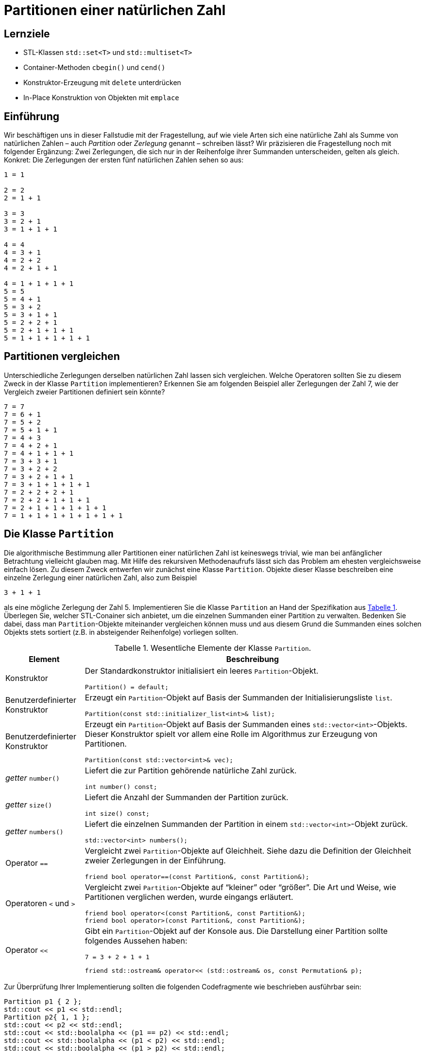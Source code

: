 :xrefstyle: short
:listing-caption: Listing
:table-caption: Tabelle
:source-language: c++
:icons: font
:source-highlighter: coderay

:cpp: C++
:cpp11: C++&ndash;11

= Partitionen einer natürlichen Zahl

== Lernziele

* STL-Klassen `std::set<T>` und `std::multiset<T>`
* Container-Methoden `cbegin()` und `cend()`
* Konstruktor-Erzeugung mit `delete` unterdrücken
* In-Place Konstruktion von Objekten mit `emplace`

== Einführung

Wir beschäftigen uns in dieser Fallstudie mit der Fragestellung, auf wie viele Arten sich eine natürliche Zahl
als Summe von natürlichen Zahlen &ndash; auch _Partition_ oder _Zerlegung_ genannt &ndash; schreiben lässt?
Wir präzisieren die Fragestellung noch mit folgender Ergänzung: Zwei Zerlegungen, die sich nur in der Reihenfolge ihrer Summanden unterscheiden, gelten als gleich. Konkret: Die Zerlegungen der ersten fünf natürlichen Zahlen sehen so aus:

....
1 = 1

2 = 2
2 = 1 + 1

3 = 3
3 = 2 + 1
3 = 1 + 1 + 1

4 = 4
4 = 3 + 1
4 = 2 + 2
4 = 2 + 1 + 1

4 = 1 + 1 + 1 + 1
5 = 5
5 = 4 + 1
5 = 3 + 2
5 = 3 + 1 + 1
5 = 2 + 2 + 1
5 = 2 + 1 + 1 + 1
5 = 1 + 1 + 1 + 1 + 1
....

== Partitionen vergleichen

Unterschiedliche Zerlegungen derselben natürlichen Zahl lassen sich vergleichen. Welche Operatoren sollten Sie zu diesem Zweck
in der Klasse `Partition` implementieren? Erkennen Sie am folgenden Beispiel aller Zerlegungen der Zahl 7, wie der Vergleich zweier Partitionen definiert sein könnte?

....
7 = 7
7 = 6 + 1
7 = 5 + 2
7 = 5 + 1 + 1
7 = 4 + 3
7 = 4 + 2 + 1
7 = 4 + 1 + 1 + 1
7 = 3 + 3 + 1
7 = 3 + 2 + 2
7 = 3 + 2 + 1 + 1
7 = 3 + 1 + 1 + 1 + 1
7 = 2 + 2 + 2 + 1
7 = 2 + 2 + 1 + 1 + 1
7 = 2 + 1 + 1 + 1 + 1 + 1
7 = 1 + 1 + 1 + 1 + 1 + 1 + 1
....

== Die Klasse `Partition`

Die algorithmische Bestimmung aller Partitionen einer natürlichen Zahl ist keineswegs trivial,
wie man bei anfänglicher Betrachtung vielleicht glauben mag. Mit Hilfe des rekursiven Methodenaufrufs
lässt sich das Problem am ehesten vergleichsweise einfach lösen. Zu diesem Zweck entwerfen wir zunächst
eine Klasse `Partition`. Objekte dieser Klasse beschreiben eine einzelne Zerlegung einer natürlichen Zahl, also zum Beispiel

....
3 + 1 + 1
....

als eine mögliche Zerlegung der Zahl 5. Implementieren Sie die Klasse `Partition` an Hand der Spezifikation aus <<id_table_partition>>.
Überlegen Sie, welcher STL-Conainer sich anbietet, um die einzelnen Summanden einer Partition zu verwalten.
Bedenken Sie dabei, dass man `Partition`-Objekte miteinander vergleichen können muss und aus diesem Grund
die Summanden eines solchen Objekts stets sortiert (z.B. in absteigender Reihenfolge) vorliegen sollten.

.Wesentliche Elemente der Klasse `Partition`.
[[id_table_partition]]
[%autowidth]
|===
|Element |Beschreibung

| Konstruktor
a| Der Standardkonstruktor initialisiert ein leeres `Partition`-Objekt.

[source,c++]
----
Partition() = default;
----

| Benutzerdefinierter Konstruktor
a| Erzeugt ein `Partition`-Objekt auf Basis der Summanden der Initialisierungsliste `list`.

[source,c++]
----
Partition(const std::initializer_list<int>& list);
----

| Benutzerdefinierter Konstruktor
a| Erzeugt ein `Partition`-Objekt auf Basis der Summanden eines `std::vector<int>`-Objekts. Dieser
Konstruktor spielt vor allem eine Rolle im Algorithmus zur Erzeugung von Partitionen.

[source,c++]
----
Partition(const std::vector<int>& vec);
----

| _getter_ `number()`
a| Liefert die zur Partition gehörende natürliche Zahl zurück.

[source,c++]
----
int number() const;
----

| _getter_  `size()`
a| Liefert die Anzahl der Summanden der Partition zurück.

[source,c++]
----
int size() const;
----

| _getter_ `numbers()`
a| Liefert die einzelnen Summanden der Partition in einem `std::vector<int>`-Objekt zurück.

[source,c++]
----
std::vector<int> numbers();
----

| Operator `==`
a| Vergleicht zwei `Partition`-Objekte auf Gleichheit. Siehe dazu die Definition der Gleichheit zweier Zerlegungen in der Einführung.

[source,c++]
----
friend bool operator==(const Partition&, const Partition&);
----

| Operatoren `<` und `>`
a| Vergleicht zwei `Partition`-Objekte auf &ldquo;kleiner&rdquo; oder &ldquo;größer&rdquo;.
Die Art und Weise, wie Partitionen verglichen werden, wurde eingangs erläutert.

[source,c++]
----
friend bool operator<(const Partition&, const Partition&);
friend bool operator>(const Partition&, const Partition&);
----

| Operator `<<`
a| Gibt ein `Partition`-Objekt auf der Konsole aus. Die Darstellung einer Partition sollte folgendes Aussehen haben:

....
7 = 3 + 2 + 1 + 1
....

[source,c++]
----
friend std::ostream& operator<< (std::ostream& os, const Permutation& p);
----
|===

Zur Überprüfung Ihrer Implementierung sollten die folgenden Codefragmente wie beschrieben ausführbar sein:

[source,c++]
----
Partition p1 { 2 };
std::cout << p1 << std::endl;
Partition p2{ 1, 1 };
std::cout << p2 << std::endl;
std::cout << std::boolalpha << (p1 == p2) << std::endl;
std::cout << std::boolalpha << (p1 < p2) << std::endl;
std::cout << std::boolalpha << (p1 > p2) << std::endl;
----

_Ausgabe_:

....
2 = 2
2 = 1 + 1
false
false
true
....

Oder zum Beispiel:

[source,c++]
----
Partition p3{ 1, 2, 3 };
std::cout << p3 << std::endl;
Partition p4{ 3, 2, 1 };
std::cout << p4 << std::endl;
std::cout << std::boolalpha << (p3 == p4) << std::endl;
std::cout << std::boolalpha << (p3 < p4) << std::endl;
std::cout << std::boolalpha << (p3 > p4) << std::endl;
----

_Ausgabe_:

....
6 = 3 + 2 + 1
6 = 3 + 2 + 1
true
true
false
....

Möchte man die einzelnen Zahlen einer Partition einzeln durchlaufen, zum Beispiel mit einer bereichs-basierten `for`-Schleife,
dann muss die Klasse `Partition` noch um zwei Methoden begin() und end() erweitert werden,
die auf die gleichnamigen Methoden des unterlagerten STL-Containers verschalten werden:

[source,c++]
----
Partition p5{ 1, 2, 3, 4, 5 };
for (const auto elem : p5) {
    std::cout << elem << ' ';
}
----

_Ausgabe_:

....
5 4 3 2 1
....


== Die Klasse `PartitionSet`

Die Menge aller Partitionen einer natürlichen Zahl wird in einem Objekt der Klasse `PartitionSet` zusammengefasst.
Es ergibt keine Sinn, eine bestimmte Partition mehrfach in einem `PartitionSet`-Objekt abzulegen.
Mit welchem STL-Container lässt sich diese Anforderung leicht realisieren? Weitere Details zur Klasse `PartitionSet` siehe <<id_table_partitionset>>:

.Wesentliche Elemente der Klasse `PartitionSet`.
[[id_table_partitionset]]
[%autowidth]
|===
|Element |Beschreibung

| Konstruktor
a| Der Standardkonstruktor initialisiert ein leeres `PartitionSet`-Objekt.

[source,c++]
----
PartitionSet() = default;
----

| Benutzerdefinierter Konstruktor
a| Erzeugt ein `PartitionSet`-Objekt zur natürlichen Zahl `number`. Die einzelnen `Partition`-Objekte, deren Berechnung noch aussteht,
sind mit der `insert`-Methode in die Partitionenliste des aktuellen Objekts aufzunehmen, siehe dazu weiter unten.

[source,c++]
----
PartitionSet(int number);
----

| _getter_ `number()`
a| Liefert die natürliche Zahl zurück, deren Partitionen betrachtet werden.

[source,c++]
----
int number() const;
----

| _getter_ `size()`
a| Liefert die Anzahl der `Partition`-Objekte in der Partitionenmenge zurück.

[source,c++]
----
int size() const;
----

| Methode `insert`
a| Fügt die Partition `p` in die aktuelle Partitionenmenge ein. Zu beachten: Eine Partition darf in der Menge nicht mehrfach enthalten sein.
`insert` liefert `true` zurück, wenn die Partition `p` bereits in der Partitionenliste des Objekts enthalten ist, andernfalls `false`.

[source,c++]
----
bool insert(const Partition& p);
----

| Methode `emplace`
a| Fügt eine Partition in die aktuelle Partitionenmenge an Hand einer so genannten _In-Place_ Konstruktion ein.
Die `emplace`-Methode muss auf Grund dessen mit einer variablen Anzahl von `int`-Werten aufgerufen,
für die der unterlagerte STL-Container mit einem geeigneten Konstruktor der  Partition-Klasse ein solches Objekt _in-place_ konstruiert.
Dies setzt voraus, dass der gewählte STL-Container für die Partitionenmenge eine `emplace`-Methode besitzt.
Der Rückgabewert spezifiziert, ob die Partition in der Partitionenmenge bereits enthalten war oder nicht.

[source,c++]
----
template <typename ... Args>
bool emplace(Args&& ... args);
----

| Operator `<<`
a| Gibt ein `PartitionSet`-Objekt auf der Konsole aus. Die Ausgabe sollte – am Beispiel der Zahl 3 gezeigt – folgendes Aussehen haben:

....
1: 3 = 3
2: 3 = 2 + 1
3: 3 = 1 + 1 + 1
....

[source,c++]
----
friend std::ostream& operator<< (std::ostream&, const PartitionSet&);
----
|===

Die Klasse `PartitionSet` aus <<id_table_partitionset>> ist noch nicht in der Lage, die Partitionen zu einer beliebigen natürlichen Zahl zu berechnen.
Darauf kommen wir im folgenden Abschnitt zu sprechen. Die prinzipielle Funktionsweise der Klasse `PartitionSet` lässt sich aber schon mal &ldquo;manuell&rdquo; testen:

[source,c++]
----
PartitionSet set{ 3 };
set.insert({ 3 });
set.insert({ 1, 2 });
set.insert({ 1, 1, 1 });
std::cout << "Partitions of " << set.number() << ": " << std::endl;
std::cout << set << std::endl;
----

_Ausgabe_:

....
Partitions of 3:
1: 3 = 3
2: 3 = 2 + 1
3: 3 = 1 + 1 + 1
[3 permutations]
....

Wenn Sie in diesem Beispiel die Anzahl der Konstruktorenaufrufe der `Partition`-Objekte zählen,
werden Sie feststellen, dass pro `insert`-Methodenaufruf an einem `PartitionSet`-Objekt zwei `Partition`-Objekte erzeugt werden:

* Ein erstes als Parameter des `insert`-Methodenaufruf.
* Ein zweites beim Einfügen in den STL-Container.

Unter Verwendung der `emplace`-Methode, die von den meisten STL-Containerklassen bereits gestellt wird,
erreicht man, dass ein  `Partition`-Objekt nur ein einziges Mal angelegt wird. 
Das heißt zunächst einmal, dass die `insert`-Methode in ihrer bisherigen Form so nicht zum Zuge kommen kann.
Genau dieses `Partition`-Objekt, dass als Parameter an `insert` übergeben wird, gilt es jetzt zu vermeiden.
Dies wiederum hat zur Folge, dass eben alle Parameter, die man zur Erzeugung eines `Partition`-Objekts benötigt,
gewissermaßen einzeln an eine entsprechende Methoden an der  `PartitionSet`-Klasse übergeben sind,
wir benennen diese Methode sinnigerweise ebenfalls `emplace`.

Damit sind wir bei variadischen Templates angekommen, um mit ihrer Hilfe beliebig viele `int`-Werte (die Zahlen, aus denen eine Partition besteht) 
an eine Methode übergeben können:

[source,c++]
----
PartitionSet set{ 4 };
set.emplace(4);
set.emplace(3, 1);
set.emplace(2, 2);
set.emplace(2, 1, 1);
set.emplace(1, 1, 1, 1);

std::cout << "Partitions of " << set.number() << ": " << std::endl;
std::cout << set << std::endl;
----

_Ausgabe_:

....
Partitions of 4:
1: 4 = 4
2: 4 = 3 + 1
3: 4 = 2 + 2
4: 4 = 2 + 1 + 1
5: 4 = 1 + 1 + 1 + 1
[5 permutations]
....

Erkennen Sie zwischen den Aufrufen der `emplace`- und der `insert`-Methode einen Unterschied?
Richtig erkannt: Die  `insert`-Aufrufe nehmen ein `std::initializer_list<int>`-Objekt entgegen, deshalb müssen zwischen den runden Klammern
noch geschweifte Klammern da sein. Die `emplace`-Aufruf sind als Methoden mit einer variablen Anzahl von Parametern konzipiert (genauer: Parameter Pack),
hier sind geschweifte nicht notwendig und als solche syntaktisch auch gar nicht zulässig.

Wir testen auch, dass dieselbe Partition nicht mehrfach in einem `PartitionSet`-Objekt hinzugefügt werden kann:

[source,c++]
----
PartitionSet set{ 4 };
bool b;

b = set.insert({ 2, 1, 1 });
std::cout << std::boolalpha << b << std::endl;
b = set.insert({ 1, 2, 1 });
std::cout << std::boolalpha << b << std::endl;
b = set.insert({ 1, 1, 2 });
std::cout << std::boolalpha << b << std::endl;

std::cout << "Partitions of " << set.number() << ": " << std::endl;
std::cout << set << std::endl;
----

_Ausgabe_:

....
true
false
false
Partitions of 4:
1: 4 = 2 + 1 + 1
[1 permutations]
....

== Rekursive Berechnung aller Partitionen einer natürlichen Zahl

Wir kommen nun auf das Kernstück der Aufgabe zu sprechen, die algorithmische Berechnung aller Partitionen zu einer vorgegebenen natürlichen Zahl.
Ist _n_ die zu Grunde liegende natürliche Zahl, so gehen wir davon aus, dass mittels Rekursion die Menge aller Partitionen der Zahl _n_-1 bereits vorliegt.
Da für _n_ = 1 diese Berechnung trivial ist, stellt diese Annahme keine Einschränkung dar!

Haben wir alle Partitionen der Zahl _n_-1 vorliegen, so lassen sich wie folgt alle Partitionen der Zahl _n_ berechnen:
Wir nehmen eine beliebige Partition der Zahl _n_-1 zur Hand. Ihre Anzahl der Summanden sei _m_.
Wenn wir der Reihe nach zu jedem einzelnen dieser _m_ Summanden den Wert 1 addieren, erhalten wir auf einen Schlag _m_ Partitionen der Zahl _n_!
Um es am folgenden Beispiel zu demonstrieren: Ist

....
4 + 2 + 2
....

eine Partition der Zahl 8, so erhalten wir sofort die drei Partitionen

....
(4+1) + 2 + 2 = 5 + 2 + 2
4 + (2+1) + 2 = 4 + 3 + 2
4 + 2 + (2+1) = 4 + 2 + 3 = 4 + 3 + 2
....

der natürlichen Zahl 9. Der einzige Nachteil dieses Ansatzes ist bereits erkennbar:
Wir können auf diese Weise mehrfach dieselbe Partition erhalten, wie das Beispiel zeigt.
Dies stellt aber kein echtes Problem dar. Wir müssen bei der Konstruktion der Partitionenmenge nur darauf achten,
dass beim Einfügen neu berechneter Partitionen diese nicht schon in der vorliegenden Partitionenmenge enthalten sind.

Man kann sich leicht überlegen, dass bei vorliegender Partitionenmenge einer Zahl _n_-1 auf diese Weise
alle Partitionen der Zahl _n_ berechnet werden – mit einer Ausnahme: Die Partition

....
1 + 1 + ... + 1    // n Summanden
....

wird nicht konstruiert, da bei allen berechneten Partitionen mindestens ein Summand immer den Wert 2 besitzt.
In der Tat ist die fehlende Partitionen einer Zahl _n_, die aus _n_ 1-en besteht, noch nachträglich in die Partitionenmenge aufzunehmen.

In <<Abbildung 1>> finden Sie eine Beschreibung des Algorithmus in Gestalt von Pseudocode vor:

[caption="Abbildung {counter:figure}: ", title="Pseudocode zur Berechnung aller Partitionen einer natürlichen Zahl."]
image::PartitionPseudeCode.png[width=450]

Implementieren Sie in diesem Abschnitt eine Methode `calculate` zur Berechnung aller Partitionen einer natürlichen Zahl
und ordnen Sie diese einer separaten Klasse `PartitionsCalculator` zu (<<Abbildung 1>>):

.Elemente der Klasse `PartitionsCalculator`.
[[id_table_partitionscalculator]]
[%autowidth]
|===
|Element |Beschreibung


| Methode `calculate`
a| Berechnet die Menge aller Partitionen der Zahl _n_ an Hand des in<<Abbildung 1>> beschriebenen Algorithmus.
Das Ergebnis wird durch den Rückgabewert (Objekt vom Typ `PartitionSet`) zurückgeliefert.

[source,c++]
----
static PartitionSet calculate(int n);
----

|===

Es folgt ein Beispielfragment zum Testen Ihrer Realisierung der Klasse `PartitionsCalculator`:

[source,c++]
----
PartitionSet set = PartitionCalculator::calculate(6);
std::cout << "Partitions of " << set.number() << ": " << std::endl;
std::cout << set << std::endl;
----

_Ausgabe_:

....
Partitions of 6:
 1: 6 = 6
 2: 6 = 5 + 1
 3: 6 = 4 + 2
 4: 6 = 4 + 1 + 1
 5: 6 = 3 + 3
 6: 6 = 3 + 2 + 1
 7: 6 = 3 + 1 + 1 + 1
 8: 6 = 2 + 2 + 2
 9: 6 = 2 + 2 + 1 + 1
10: 6 = 2 + 1 + 1 + 1 + 1
11: 6 = 1 + 1 + 1 + 1 + 1 + 1
[11 permutations]
....

== Anzahl der Partitionen

Die Anzahl der Partitionen einer natürlichen Zahl haben Sie mit Hilfe des letzten Teilschritts als Nebeneffekt berechnet.
Es gibt aber auch eine alternative Möglichkeit mit Hilfe einer rekursiven Formel, also ohne die Partitionen selbst bestimmen zu müssen.
Wir führen zu diesem Zweck die Bezeichnung _sum_(_n_) für die gesuchte Anzahl ein. Ferner sei _b_(_n_,_m_) die Anzahl der Zerlegungen von _n_,
in denen der größte Summand gleich _m_ ist. Also an einem Beispiel erläutert: In der Menge aller Partitionen von 5

....
1: 5 = 5
2: 5 = 4 + 1
3: 5 = 3 + 2
4: 5 = 3 + 1 + 1
5: 5 = 2 + 2 + 1
6: 5 = 2 + 1 + 1 + 1
7: 5 = 1 + 1 + 1 + 1 + 1
....

finden wir insgesamt _sum_(5) = 7 Zerlegungen vor. Für die Anzahl der Zerlegungen von 5,
in denen der größte Summand gleich _m_ (_m_ = 1, 2, 3, 4 und 5) ist, gilt hier

....
b(5,1) = 1
b(5,2) = 2
b(5,3) = 2
b(5,4) = 1
b(5,5) = 1
....

Offensichtlich gilt nun

_sum_(_n_) = _b_(_n_,1) + _b_(_n_,2) + _b_(_n_,3) + .... + _b_(_n_,_n_-1) + _b_(_n_,_n_)

Weiter muss man nicht gehen, denn _b_(_n_,_n_+1), _b_(_n_,_n_+2) sind ja alle 0.
Bleibt noch die Frage nach der Berechnung von _b_(_n_,_m_). Hier gilt folgende rekursive Formel:

_b_(_n_,_m_) = _b_(_n_-1,_m_-1) + _b_(_n_-_m_,_m_)

Wenn Sie die folgenden Anfangsbedingungen berücksichtigen, von deren Korrektheit man sich leicht überzeugen kann,
steht einer einfachen, direkten Umsetzung in eine rekursive {cpp}-Methode `numberOfPartitions` (<<Tabelle 4>>) nichts mehr im Weg:

.Weitere Elemente der Klasse `PartitionsCalculator`.
[[id_table_partitionscalculator]]
[%autowidth]
|===
|Element |Beschreibung

| Methode `numberOfPartitions`
a| Berechnet die Anzahl aller Partitionen zur Zahl _n_, die einen maximalen Summanden _maxSummand_ besitzen.

[source,c++]
----
static int numberOfPartitions(int n, int maxSummand);
----

| Methode `numberOfPartitions`
a| Berechnet die Anzahl aller Partitionen zur Zahl _n_.

[source,c++]
----
static int numberOfPartitions(int n);
----

|===

''''

== There is more

Das Thema &ldquo;Aufzählen&rdquo; &ndash; in unserem Fall &ldquo;Partitionen aufzählen&rdquo; tritt immer bei Klassen in Erscheinung,
deren Gestalt gewisse Ähnlichkeiten mit einem Container haben. Ergänzen Sie Ihre Implementierung der Klasse `PartitionSet` entsprechend.

_Beispielfragment_:

[source,c++]
----
PartitionSet set = PartitionCalculator::calculate(5);
for (const Partition& p : set) {
    std::cout << p << std::endl;
}
----

_Ausgabe_:

....
5 = 5
5 = 4 + 1
5 = 3 + 2
5 = 3 + 1 + 1
5 = 2 + 2 + 1
5 = 2 + 1 + 1 + 1
5 = 1 + 1 + 1 + 1 + 1
....

